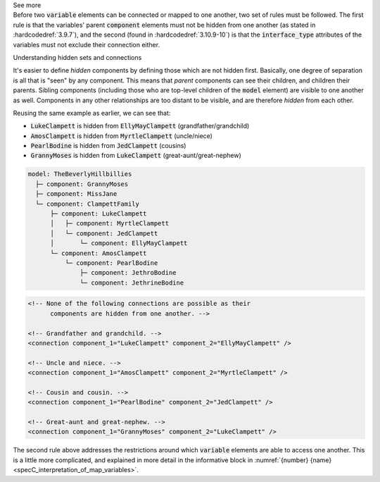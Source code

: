 .. _informC09_interpretation_of_encapsulation3:

.. container:: toggle

  .. container:: header

    See more

  .. container:: infospec

    Before two :code:`variable` elements can be connected or mapped to one another, two set of rules must be followed.
    The first rule is that the variables' parent :code:`component` elements must not be hidden from one another (as stated in :hardcodedref:`3.9.7`), and the second (found in :hardcodedref:`3.10.9-10`) is that the :code:`interface_type` attributes of the variables must not exclude their connection either.

    .. container:: heading3

      Understanding hidden sets and connections

    It's easier to define *hidden* components by defining those which are not hidden first. 
    Basically, one degree of separation is all that is "seen" by any component.
    This means that *parent* components can see their children, and children their parents.
    Sibling components (including those who are top-level children of the :code:`model` element) are visible to one another as well.
    Components in any other relationships are too distant to be visible, and are therefore *hidden* from each other.

    Reusing the same example as earlier, we can see that:

    - :code:`LukeClampett` is hidden from :code:`EllyMayClampett` (grandfather/grandchild)
    - :code:`AmosClampett` is hidden from :code:`MyrtleClampett` (uncle/niece)
    - :code:`PearlBodine` is hidden from :code:`JedClampett` (cousins) 
    - :code:`GrannyMoses` is hidden from :code:`LukeClampett` (great-aunt/great-nephew) 

    .. code::

      model: TheBeverlyHillbillies
        ├─ component: GrannyMoses
        ├─ component: MissJane
        └─ component: ClampettFamily
            ├─ component: LukeClampett
            │   ├─ component: MyrtleClampett
            │   └─ component: JedClampett
            │       └─ component: EllyMayClampett
            └─ component: AmosClampett
                └─ component: PearlBodine
                    ├─ component: JethroBodine
                    └─ component: JethrineBodine

    .. code-block:: xml

      <!-- None of the following connections are possible as their 
            components are hidden from one another. -->

      <!-- Grandfather and grandchild. -->
      <connection component_1="LukeClampett" component_2="EllyMayClampett" />

      <!-- Uncle and niece. -->
      <connection component_1="AmosClampett" component_2="MyrtleClampett" />
      
      <!-- Cousin and cousin. -->
      <connection component_1="PearlBodine" component_2="JedClampett" />

      <!-- Great-aunt and great-nephew. -->
      <connection component_1="GrannyMoses" component_2="LukeClampett" />
    
    The second rule above addresses the restrictions around which :code:`variable` elements are able to access one another.
    This is a little more complicated, and explained in more detail in the informative block in :numref:`{number} {name}<specC_interpretation_of_map_variables>`.
